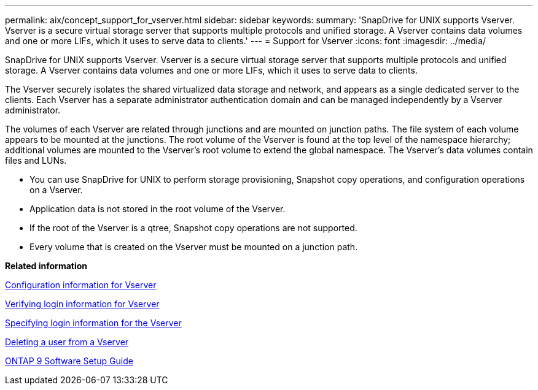 ---
permalink: aix/concept_support_for_vserver.html
sidebar: sidebar
keywords: 
summary: 'SnapDrive for UNIX supports Vserver. Vserver is a secure virtual storage server that supports multiple protocols and unified storage. A Vserver contains data volumes and one or more LIFs, which it uses to serve data to clients.'
---
= Support for Vserver
:icons: font
:imagesdir: ../media/

[.lead]
SnapDrive for UNIX supports Vserver. Vserver is a secure virtual storage server that supports multiple protocols and unified storage. A Vserver contains data volumes and one or more LIFs, which it uses to serve data to clients.

The Vserver securely isolates the shared virtualized data storage and network, and appears as a single dedicated server to the clients. Each Vserver has a separate administrator authentication domain and can be managed independently by a Vserver administrator.

The volumes of each Vserver are related through junctions and are mounted on junction paths. The file system of each volume appears to be mounted at the junctions. The root volume of the Vserver is found at the top level of the namespace hierarchy; additional volumes are mounted to the Vserver's root volume to extend the global namespace. The Vserver's data volumes contain files and LUNs.

* You can use SnapDrive for UNIX to perform storage provisioning, Snapshot copy operations, and configuration operations on a Vserver.
* Application data is not stored in the root volume of the Vserver.
* If the root of the Vserver is a qtree, Snapshot copy operations are not supported.
* Every volume that is created on the Vserver must be mounted on a junction path.

*Related information*

xref:concept_configuration_information_for_vserver_environment.adoc[Configuration information for Vserver]

xref:task_verifying_login_information_for_vserver.adoc[Verifying login information for Vserver]

xref:task_specifying_login_information_for_vserver.adoc[Specifying login information for the Vserver]

xref:task_deleting_a_user_for_a_vserver.adoc[Deleting a user from a Vserver]

http://docs.netapp.com/ontap-9/topic/com.netapp.doc.dot-cm-ssg/home.html[ONTAP 9 Software Setup Guide]
